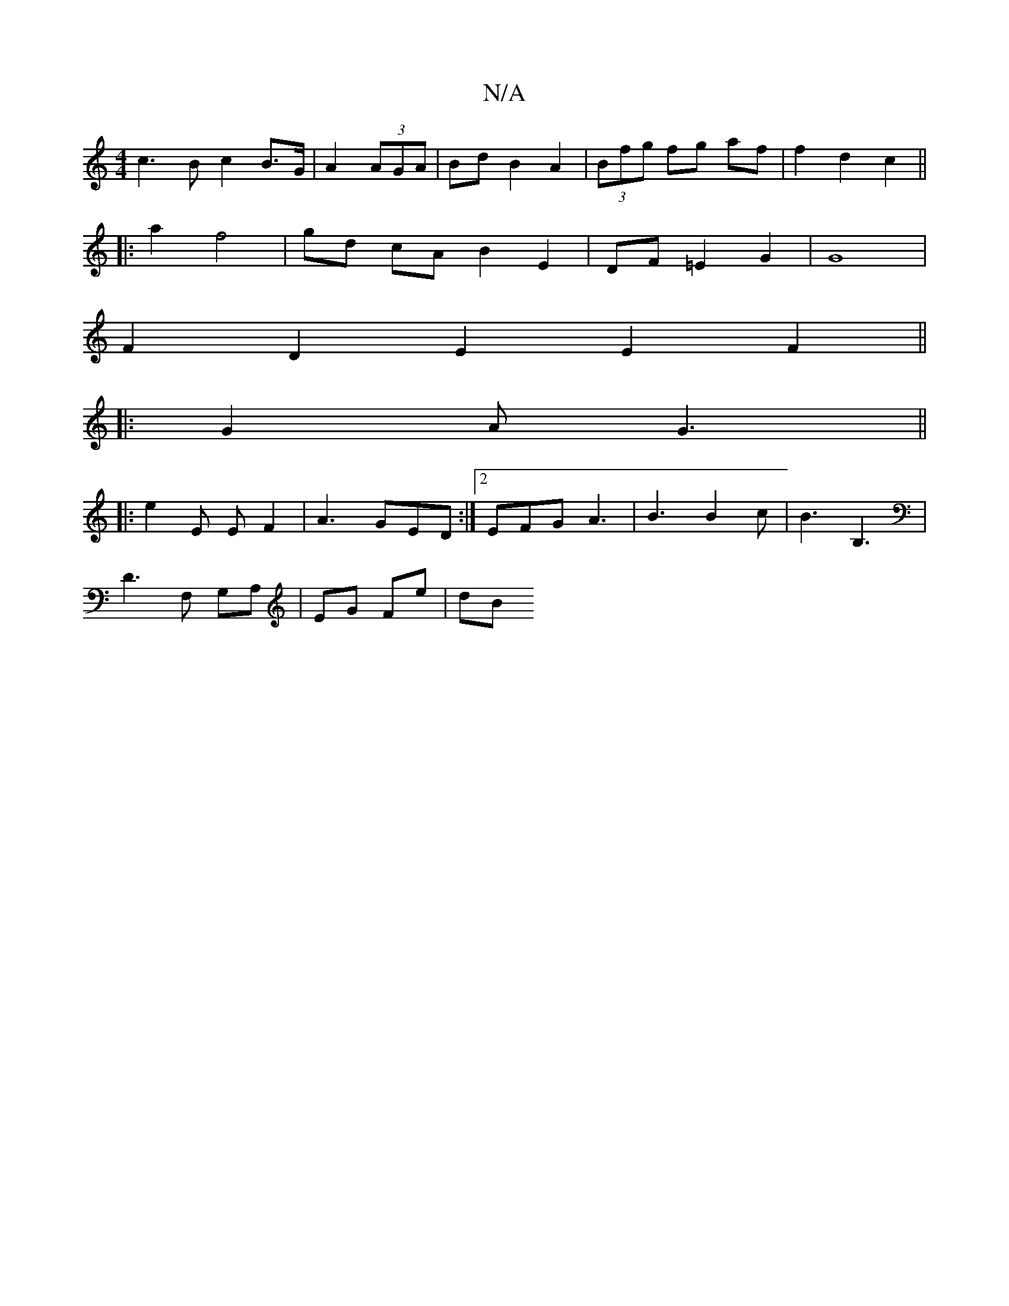 X:1
T:N/A
M:4/4
R:N/A
K:Cmajor
 c3B c2 B>G | A2 (3AGA | Bd B2 A2 | (3Bfg fg af | f2 d2 c2 ||
|: a2 f4 | gd cA B2 E2 | DF =E2 G2 | G8 |
F2 D2 E2 E2F2||
|:G2 A G3||
|:e2E EF2|A3 GED:|2 EFG A3 | B3 B2 c | B3 B,3 |
D3 F, G,A,|EG Fe| dB